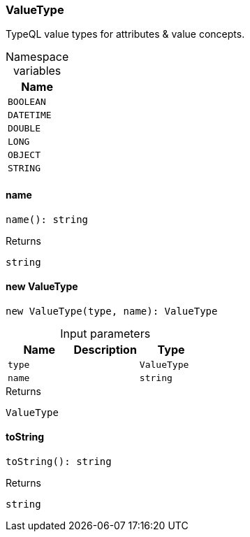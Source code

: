 [#_ValueType]
=== ValueType

TypeQL value types for attributes &amp; value concepts.

[caption=""]
.Namespace variables
// tag::enum_constants[]
[cols=""]
[options="header"]
|===
|Name
a| `BOOLEAN`
a| `DATETIME`
a| `DOUBLE`
a| `LONG`
a| `OBJECT`
a| `STRING`
|===
// end::enum_constants[]

// tag::methods[]
[#_ValueType_name__]
==== name

[source,nodejs]
----
name(): string
----



[caption=""]
.Returns
`string`

[#_ValueType_new_ValueType__type_ValueType__name_string]
==== new ValueType

[source,nodejs]
----
new ValueType(type, name): ValueType
----



[caption=""]
.Input parameters
[cols=",,"]
[options="header"]
|===
|Name |Description |Type
a| `type` a|  a| `ValueType`
a| `name` a|  a| `string`
|===

[caption=""]
.Returns
`ValueType`

[#_ValueType_toString__]
==== toString

[source,nodejs]
----
toString(): string
----



[caption=""]
.Returns
`string`

// end::methods[]

